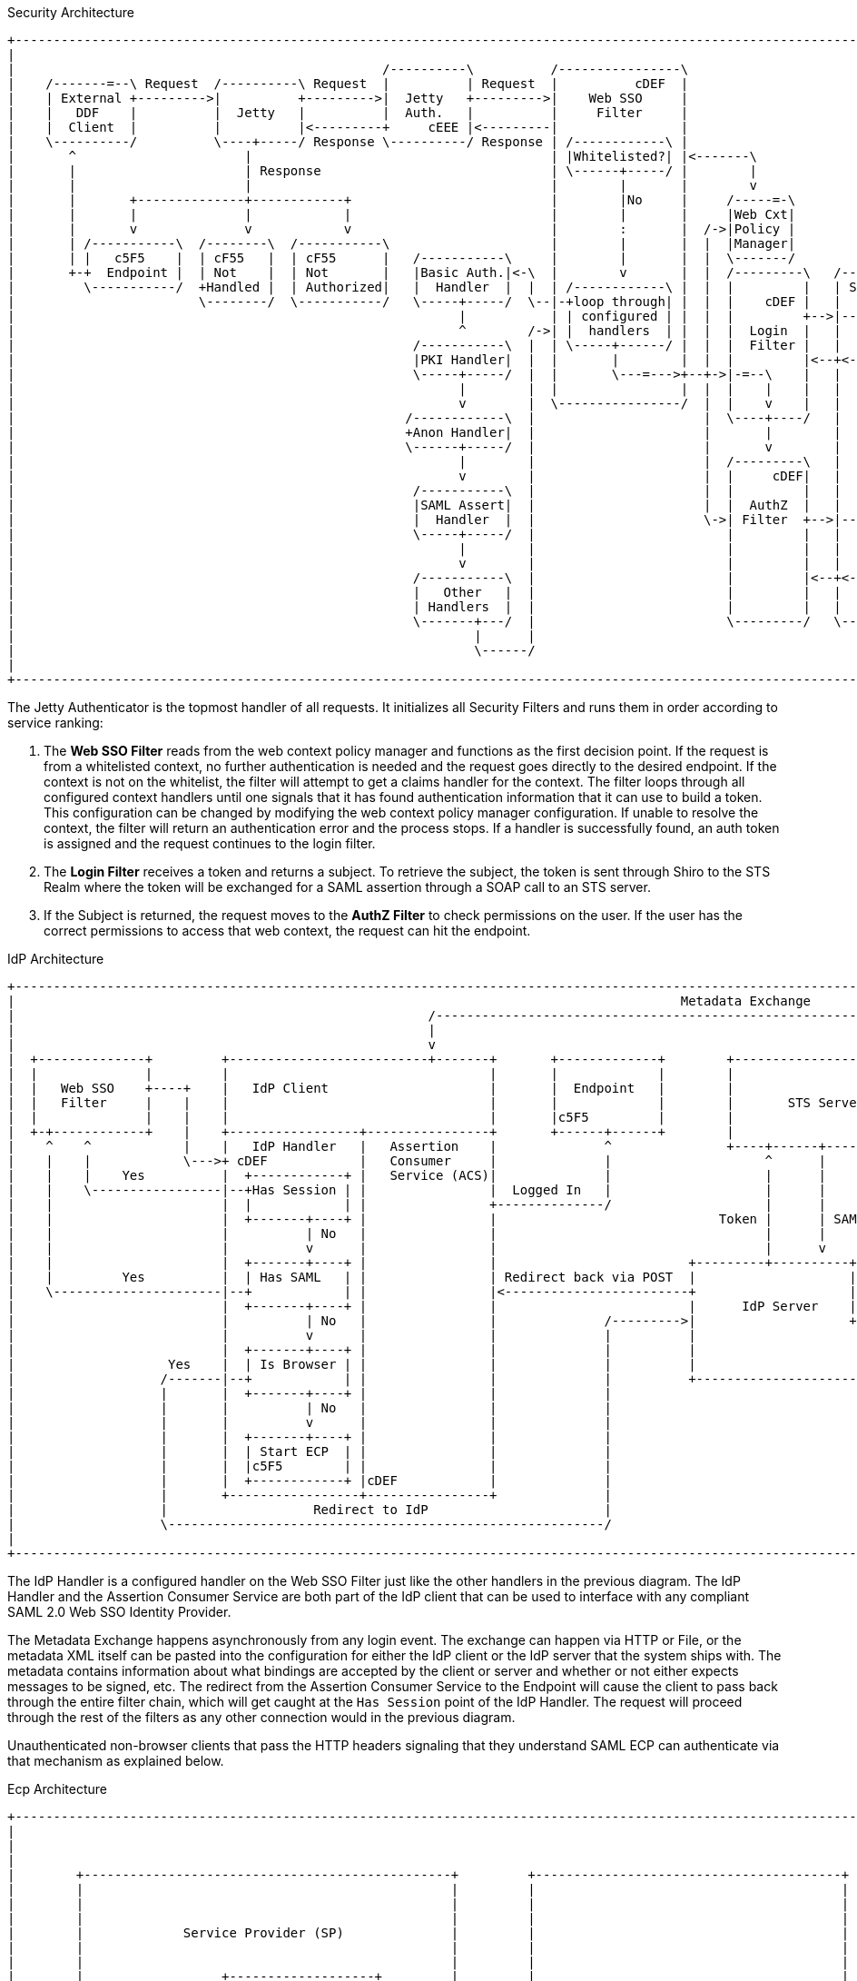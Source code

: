 :title: Securing REST
:type: subSecurityFramework
:status: published
:parent: Web Service Security Architecture
:order: 00
:summary: Securing REST.

.Security Architecture
[ditaa,security_architecture,png]
....
+-------------------------------------------------------------------------------------------------------------------------------------------------------------------------------------+
|                                                                                                                                                                                     |
|                                                /----------\          /----------------\                                               /-------------------------------------------\ |
|    /-------=--\ Request  /----------\ Request  |          | Request  |          cDEF  |                                               |                 STS Server                | |
|    | External +--------->|          +--------->|  Jetty   +--------->|    Web SSO     |                                   /-------\   |  /----------\  /----------\  /----------\ | |
|    |   DDF    |          |  Jetty   |          |  Auth.   |          |     Filter     |                             /---->|       +-->|->|Validators+->|  Claims  +->|  Token   | | |
|    |  Client  |          |          |<---------+     cEEE |<---------|                |                             |     |  STS  |   |  |          |  | Handlers |  | Issuers  | | |
|    \----------/          \----+-----/ Response \----------/ Response | /------------\ |                             |     | Realm |   |  \----------/  \----------/  \-----+----/ | |
|       ^                      |                                       | |Whitelisted?| |<-------\                    |     |       |   |                                    |      | |
|       |                      | Response                              | \------+-----/ |        |              /-----+ /---+       |<--+<-----=-----------------------------/      | |
|       |                      |                                       |        |       |        v              |TOKEN| |   |  cDEF |   |                                           | |
|       |       +--------------+------------+                          |        |No     |     /-----=-\         \-----+ |   \-------/   |                                cDEF       | |
|       |       |              |            |                          |        |       |     |Web Cxt|               | |               \-------------------------------------------/ |
|       |       v              v            v                          |        :       |  /->|Policy |               | |                                                             |
|       | /-----------\  /--------\  /-----------\                     |        |       |  |  |Manager|               | +-------\                                                     |
|       | |   c5F5    |  | cF55   |  | cF55      |   /-----------\     |        |       |  |  \-------/               | |SUBJECT|                                                     |
|       +-+  Endpoint |  | Not    |  | Not       |   |Basic Auth.|<-\  |        v       |  |  /---------\   /-------\ | +-------/                                                     |
|         \-----------/  +Handled |  | Authorized|   |  Handler  |  |  | /------------\ |  |  |         |   | Shiro | | |                                                             |
|                        \--------/  \-----------/   \-----+-----/  \--|-+loop through| |  |  |    cDEF |   |       | | |                                                             |
|                                                          |           | | configured | |  |  |         +-->|----=->|-/ |                                                             |
|                                                          ^        /->| |  handlers  | |  |  |  Login  |   |       |   |                                                             |
|                                                    /-----------\  |  | \-----+------/ |  |  |  Filter |   |       |   |                                                             |
|                                                    |PKI Handler|  |  |       |        |  |  |         |<--+<---=--|<--/                                                             |
|                                                    \-----+-----/  |  |       \---=--->+--+->|-=--\    |   |       |                                                                 |
|                                                          |        |  |                |  |  |    |    |   |       |                                                                 |
|                                                          v        |  \----------------/  |  |    v    |   |  c555 |                                                                 |
|                                                   /------------\  |                      |  \----+----/   |       |                                                                 |
|                                                   +Anon Handler|  |                      |       |        |       |                                                                 |
|                                                   \------+-----/  |                      |       v        |       |                                                                 |
|                                                          |        |                      |  /---------\   |       |                                                                 |
|                                                          v        |                      |  |     cDEF|   |       |                                                                 |
|                                                    /-----------\  |                      |  |         |   |       |       /--------\                                                |
|                                                    |SAML Assert|  |                      |  |  AuthZ  |   |       |       |cDEF    |   /=--------\                                  |
|                                                    |  Handler  |  |                      \->| Filter  +-->|----=->+------>|        +-->|         |                                  |
|                                                    \-----+-----/  |                         |         |   |       |       |  PDP   |   |Expansion|                                  |
|                                                          |        |                         |         |   |       |       |        |   | Service |                                  |
|                                                          v        |                         |         |   |       |       |        |   |         |                                  |
|                                                    /-----------\  |                         |         |<--+<----=-|<------+        |<--+         |                                  |
|                                                    |   Other   |  |                         |         |   |       |       |        |   \---------/                                  |
|                                                    | Handlers  |  |                         |         |   |       |       \--------/                                                |
|                                                    \-------+---/  |                         \---------/   \-------/                                                                 |
|                                                            |      |                                                                                                                 |
|                                                            \------/                                                                                                                 |
|                                                                                                                                                                                     |
+-------------------------------------------------------------------------------------------------------------------------------------------------------------------------------------+
....

The Jetty Authenticator is the topmost handler of all requests.
It initializes all Security Filters and runs them in order according to service ranking:

. The *Web SSO Filter* reads from the web context policy manager and functions as the first decision point.
If the request is from a whitelisted context, no further authentication is needed and the request goes directly to the desired endpoint.
If the context is not on the whitelist, the filter will attempt to get a claims handler for the context.
The filter loops through all configured context handlers until one signals that it has found authentication information that it can use to build a token.
This configuration can be changed by modifying the web context policy manager configuration.
If unable to resolve the context, the filter will return an authentication error and the process stops.
If a handler is successfully found, an auth token is assigned and the request continues to the login filter.

. The *Login Filter* receives a token and returns a subject.
To retrieve the subject, the token is sent through Shiro to the STS Realm where the token will be exchanged for a SAML assertion through a SOAP call to an STS server.

. If the Subject is returned, the request moves to the *AuthZ Filter* to check permissions on the user.
If the user has the correct permissions to access that web context, the request can hit the endpoint.

IdP Architecture
[ditaa,security_idp_architecture,png]
....
+---------------------------------------------------------------------------------------------------------------------------------------+
|                                                                                       Metadata Exchange                               |
|                                                      /---------------------------------------------------------------------------\    |
|                                                      |                                                                           |    |
|                                                      v                                                                           |    |
|  +--------------+         +--------------------------+-------+       +-------------+        +----------------------------+       |    |
|  |              |         |                                  |       |             |        |                            |       |    |
|  |   Web SSO    +----+    |   IdP Client                     |       |  Endpoint   |        |                            |       |    |
|  |   Filter     |    |    |                                  |       |             |        |       STS Server           |       |    |
|  |              |    |    |                                  |       |c5F5         |        |                            |       |    |
|  +-+------------+    |    +-----------------+----------------+       +------+------+        |                            |       |    |
|    ^    ^            |    |   IdP Handler   |   Assertion    |              ^               +----+------+----------------+       |    |
|    |    |            \--->+ cDEF            |   Consumer     |              |                    ^      |                        |    |
|    |    |    Yes          |  +------------+ |   Service (ACS)|              |                    |      |                        |    |
|    |    \-----------------|--+Has Session | |                |  Logged In   |                    |      |                        |    |
|    |                      |  |            | |                +--------------/                    |      |                        |    |
|    |                      |  +-------+----+ |                |                             Token |      | SAML                   |    |
|    |                      |          | No   |                |                                   |      |                        |    |
|    |                      |          v      |                |                                   |      v                        |    |
|    |                      |  +-------+----+ |                |                         +---------+----------+--------------+     |    |
|    |         Yes          |  | Has SAML   | |                | Redirect back via POST  |                    |   Metadata   |     |    |
|    \----------------------|--+            | |                |<------------------------+                    |   Endpoint   +<----/    |
|                           |  +-------+----+ |                |                         |      IdP Server    |cDEF          |          |
|                           |          | No   |                |              /--------->|                    +--------------+          |
|                           |          v      |                |              |          |                                   |          |
|                           |  +-------+----+ |                |              |          |                                   |          |
|                    Yes    |  | Is Browser | |                |              |          |                                   |          |
|                   /-------|--+            | |                |              |          +-----------------------------------+          |
|                   |       |  +-------+----+ |                |              |                                                         |
|                   |       |          | No   |                |              |                                                         |
|                   |       |          v      |                |              |                                                         |
|                   |       |  +-------+----+ |                |              |                                                         |
|                   |       |  | Start ECP  | |                |              |                                                         |
|                   |       |  |c5F5        | |                |              |                                                         |
|                   |       |  +------------+ |cDEF            |              |                                                         |
|                   |       +-----------------+----------------+              |                                                         |
|                   |                   Redirect to IdP                       |                                                         |
|                   \---------------------------------------------------------/                                                         |
|                                                                                                                                       |
+---------------------------------------------------------------------------------------------------------------------------------------+

....

The IdP Handler is a configured handler on the Web SSO Filter just like the other handlers in the previous diagram.
The IdP Handler and the Assertion Consumer Service are both part of the IdP client that can be used to interface with any compliant SAML 2.0 Web SSO Identity Provider.

The Metadata Exchange happens asynchronously from any login event.
The exchange can happen via HTTP or File, or the metadata XML itself can be pasted into the configuration for either the IdP client or the IdP server that the system ships with.
The metadata contains information about what bindings are accepted by the client or server and whether or not either expects messages to be signed, etc.
The redirect from the Assertion Consumer Service to the Endpoint will cause the client to pass back through the entire filter chain, which will get caught at the `Has Session` point of the IdP Handler.
The request will proceed through the rest of the filters as any other connection would in the previous diagram.

Unauthenticated non-browser clients that pass the HTTP headers signaling that they understand SAML ECP can authenticate via that mechanism as explained below.

.Ecp Architecture
[ditaa,security_ecp_architecture,png]
....
+---------------------------------------------------------------------------------------------------------------------+
|                                                                                                                     |
|                                                                                                                     |
|                                                                                                                     |
|        +------------------------------------------------+         +----------------------------------------+        |
|        |                                                |         |                                        |        |
|        |                                                |         |                                        |        |
|        |                                                |         |                                        |        |
|        |             Service Provider (SP)              |         |                                        |        |
|        |                                                |         |                                        |        |
|        |                                                |         |                                        |        |
|        |                  +-------------------+         |         |                                        |        |
|        |                  |cDEF               |         |         |                                        |        |
|        |                  |     IdP Client    |         |         |        Identity Provider (IdP)         |        |
|        |                  |                   |         |         |                                        |        |
|        |                  +---------+---------+         |         |                                        |        |
|        |                  |         |         |         |         |                                        |        |
|        |                  | Handler |   ACS   |         |         |                                        |        |
|        |                  |         |         |         |         |                                        |        |
|        |                  |cDEF     |cDEF     |         |         |                                        |        |
|        |                  +----+----+--+------+         |         |                                        |        |
|        |                       |       ^                |         |                                        |        |
|        +-+-----------+----------------------------------+         +-----+------+---------------------------+        |
|          ^           |         |       |                                |      ^                                    |
|          |           |         |       |5                               |      |                                    |
|          |1          |         |       |Signed Response                 |      |                                    |
|          |Access     |         |       |In PAOS Response                |      |3                                   |
|          |Resource   |         |       |                                |      |AuthNRequest                        |
|          |           |         |       |                               4|      |In SOAP Request                     |
|          |          6|         |       \---------\      Signed Response |      |                                    |
|          |    Supply |         |2                |      In SOAP Response|      |                                    |
|          |   Resource|         |AuthNRequest     |                      |      |                                    |
|          |           |         |In PAOS Request  |                      |      |                                    |
|          |           |         |                 |                      |      |                                    |
|          |           v         |                 |                      |      |                                    |
|        +-+-------------------------------------------------------------------------------------------------+        |
|        |                       |                 |                      |      |                           |        |
|        |                       v                 |                      v      |                           |        |
|        |                      +------------------+-----------------------------+-+                         |        |
|        |   SAML ECP Aware     |                SOAP Intermediary                 |                         |        |
|        |   Secure Client      |cDEF            (CXF Interceptor)                 |                         |        |
|        |                      +--------------------------------------------------+                         |        |
|        |                                                                                                   |        |
|        +---------------------------------------------------------------------------------------------------+        |
|                                                                                                                     |
+---------------------------------------------------------------------------------------------------------------------+
....

SAML ECP can be used to authenticate a non-browser client or non-person entity (NPE).
This method of authentication is useful when there is no human in the loop, but authentication with an IdP is still desired.
The IdP Handler will send a PAOS (Reverse SOAP) request as an initial response back to the Secure Client, assuming the client has sent the necessary HTTP headers to declare that it supports this function.
That response does not complete the request/response loop, but is instead caught by a SOAP intermediary, which is implemented through a CXF interceptor.
The PAOS response contains an `<AuthNRequest>` request message, which is intended to be rerouted to an IdP via SOAP.
The SOAP intermediary will then contact an IdP (selection of the IdP is not covered by the spec).
The IdP will either reject the login attempt, or issue a Signed `<Response>` that is to be delivered to the Assertion Consumer Service by the intermediary.
The method of logging into the IdP is not covered by the spec and is up to the implementation.
The SP is then signaled to supply the originally requested resource, assuming the signed Response message is valid and the user has permission to view the resource.

The ambiguity in parts of the spec with regard to selecting an IdP to use and logging into that IdP can lead to integration issues between different systems.
However, this method of authentication is not necessarily expected to work by default with anything other than other instances of ${branding}.
It does, however, provide a starting point that downstream projects can leverage in order to provide ECP based authentication for their particular scenario or to connect to other systems that utilize SAML ECP.

